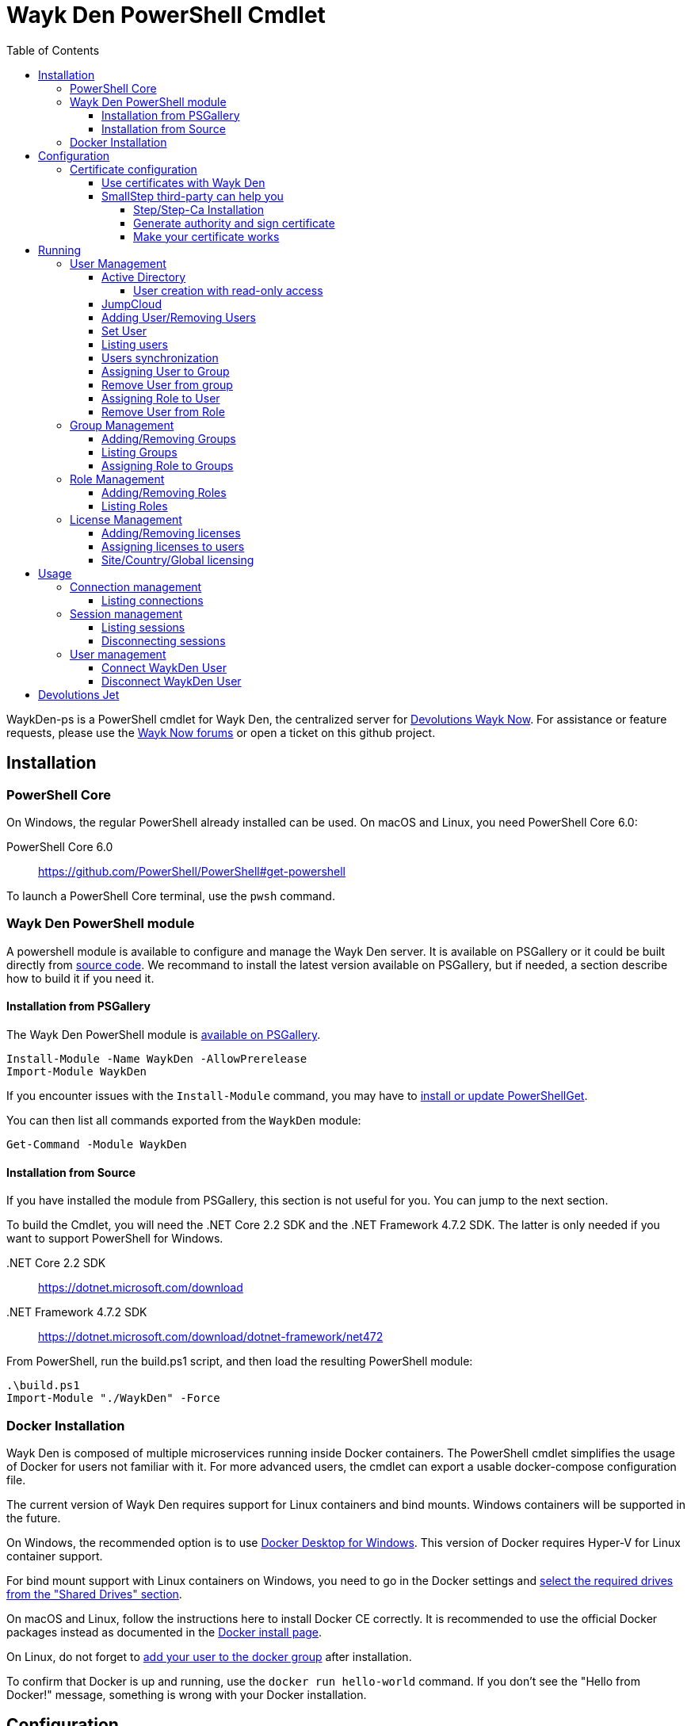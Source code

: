 :toc:
:toclevels: 4

= Wayk Den PowerShell Cmdlet

WaykDen-ps is a PowerShell cmdlet for Wayk Den, the centralized server for https://wayk.devolutions.net[Devolutions Wayk Now]. For assistance or feature requests, please use the https://forum.devolutions.net/#WaykNow[Wayk Now forums] or open a ticket on this github project.

== Installation

=== PowerShell Core
On Windows, the regular PowerShell already installed can be used. On macOS and Linux, you need PowerShell Core 6.0:

PowerShell Core 6.0::
https://github.com/PowerShell/PowerShell#get-powershell

To launch a PowerShell Core terminal, use the `pwsh` command.

=== Wayk Den PowerShell module
A powershell module is available to configure and manage the Wayk Den server. It is available on PSGallery or it could be built directly from https://github.com/Devolutions/WaykDen-ps[source code]. We recommand to install the latest version available on PSGallery, but if needed, a section describe how to build it if you need it.

==== Installation from PSGallery

The Wayk Den PowerShell module is https://www.powershellgallery.com/packages/WaykDen[available on PSGallery].

[source,sh]
----
Install-Module -Name WaykDen -AllowPrerelease
Import-Module WaykDen
----

If you encounter issues with the `Install-Module` command, you may have to https://docs.microsoft.com/en-ca/powershell/gallery/installing-psget[install or update PowerShellGet].

You can then list all commands exported from the `WaykDen` module:

[source,sh]
----
Get-Command -Module WaykDen
----

==== Installation from Source

If you have installed the module from PSGallery, this section is not useful for you. You can jump to the next section. 

To build the Cmdlet, you will need the .NET Core 2.2 SDK and the .NET Framework 4.7.2 SDK. The latter is only needed if you want to support PowerShell for Windows.

 .NET Core 2.2 SDK::
https://dotnet.microsoft.com/download

 .NET Framework 4.7.2 SDK::
https://dotnet.microsoft.com/download/dotnet-framework/net472

From PowerShell, run the build.ps1 script, and then load the resulting PowerShell module:

[source,sh]
----
.\build.ps1
Import-Module "./WaykDen" -Force
----

=== Docker Installation

Wayk Den is composed of multiple microservices running inside Docker containers. The PowerShell cmdlet simplifies the usage of Docker for users not familiar with it. For more advanced users, the cmdlet can export a usable docker-compose configuration file.

The current version of Wayk Den requires support for Linux containers and bind mounts. Windows containers will be supported in the future.

On Windows, the recommended option is to use https://hub.docker.com/editions/community/docker-ce-desktop-windows[Docker Desktop for Windows]. This version of Docker requires Hyper-V for Linux container support.

For bind mount support with Linux containers on Windows, you need to go in the Docker settings and https://rominirani.com/docker-on-windows-mounting-host-directories-d96f3f056a2c[select the required drives from the "Shared Drives" section].

On macOS and Linux, follow the instructions here to install Docker CE correctly. It is recommended to use the official Docker packages instead as documented in the https://docs.docker.com/install/[Docker install page].

On Linux, do not forget to https://docs.docker.com/install/linux/linux-postinstall/[add your user to the docker group] after installation.

To confirm that Docker is up and running, use the `docker run hello-world` command. If you don't see the "Hello from Docker!" message, something is wrong with your Docker installation.

== Configuration

The first step is to create a Wayk Den configuration file with mandatory parameters using the `New-WaykDenConfig` command.

You need to choose a realm for your Wayk Den, such as "contoso.net". This realm does not need to be a valid DNS domain name, but it will become your Wayk Den realm used in various places, including the peer-to-peer certificates generated by the Wayk Den built-in certificate authority.

The second mandatory parameter is the external URL at which the Wayk Den will be exposed. We recommend using the "den" subdomain under the domain of your choice, such as "den.contoso.net". The protocol prefix (`http://` or `https://`) also needs to be included.

Create a new Wayk Den configuration file, using "contoso.net" as realm and "https://den.contoso.net" as the external url:

[source, sh]
----
PS > New-WaykDenConfig -Realm contoso.net -ExternalUrl https://den.contoso.net
----

=== Certificate configuration

==== Use certificates with Wayk Den

To expose Wayk Den to the external world, you will need a TLS certificate from a trusted certificate authority such as https://letsencrypt.org/[Let's Encrypt]. Wayk Now will validate certificates in the same way as a browser does for a website.

If you wish to make your own certificate authority, the Root CA certificate will need to be installed in each machine's certificate trust store. If the system browser can validate it, Wayk Now should be able to validate it as well, it's just a lot more work.

Before going any further, check the following points:

1. The certificate name matches your configured external URL. This means that if your external URL is "https://den.contoso.com" then your certificate name should be "den.contoso.com" or "*.contoso.com" if you have a wildcard certificate.

2. The certificate is either in pem + key or pfx (PKCS#12) format. The private key password is only supported for the pfx format.

3. The certificate file contains the certificate *chain* excluding the Root CA. This means that in most cases, you should have a leaf certificate, followed by one or more intermediate certificates. If validation works in a browser but not in Wayk Now, the intermediate certificate is likely missing.

[[certificate-command]]The PEM format is the simplest to work with, since it is the Base64 representation of the DER-encoded certificate in between "-----BEGIN CERTIFICATE-----" and "-----END CERTIFICATE-----" tags. To add the intermediate certificate to the certificate file, just append it after your leaf certificate in a text editor.

[source, sh]
----
PS > Set-WaykDenWebCertificate -CertificatePath /path/to/certificate.pem -PrivateKeyPath /path/to/private_key.key
----

[source, sh]
----
PS > Set-WaykDenWebCertificate -CertificatePath /path/to/certificate.pfx -KeyPassword <password>
----

==== SmallStep third-party can help you

Step and Step-ca are command line tools to ease the process of authority and certificate creation and management. By using your own authority you will be able to use Wayk Den in https without the requirement of paying for a third party certificate. In other hand, managing his own certificate need more configuration for your infrastructure. 

There, we will create an authority and a certificate more in a demonstration purpose, but, with the appropriate knowledge, you can extend that to a production environment.

===== Step/Step-Ca Installation

Unfortunately, Step can't be used on Windows but you can use it through a Linux system under WSL (Windows Subsystem for Linux).

You can install Step on MacOs simply by executing `brew install step`

For Linux you need to install https://github.com/smallstep/cli/releases[Step] and https://github.com/smallstep/certificates/releases[Step-ca] from release.

For other Linux distribution (non Debian based) you can build from https://github.com/smallstep/cli[Step] and https://github.com/smallstep/certificates[Step-ca] sources

===== Generate authority and sign certificate

Simply run command `step ca init` and enter asked information. For demo purpose you don't need complex information you can use whatever name you want as PKI and Provisioner. For DNS you can use localhost and for Address you can use something like :8443. This information are used to identify your authority and to know on which address your authority will listen to.

Then run the authority server with `step-ca $HOME/.step/config/ca.json`. In a standard installation, the folder where your CA is generated is  $HOME/.step/

Whith your server running, start a new terminal and type `step ca certificate "DNS" "DNS.pem" "DNS.key"` where DNS is the External Url you provided to your Wayk Den. After that you will find both, the pem and the key, in the folder where you typed the command. Use both of them with the <<certificate-command, command provided before>>.

===== Make your certificate works

To make your certificate valid in browsers you need to import the root_ca  authority to them. You can do it manually by importing the root_ca generated generally under `$HOME/.step/certs`. 

In Windows you can easily import your root_ca in the system store by just double-clicking it. In this case browsers will use it to check the validity of your certificate.

This is true for almost all browsers but Firefox. Firefox use his own keystore so you need to import your root_ca manually. In Firefox type `about:preferences#privacy` in your url, then under `Security` click on `View Certificates...` button and in `Authorities` tab click on `Import`.

On MacOs you can avoid all previous manual operation by typing `step certificate install $HOME/.step/certs/root_ca.crt`. 

On Linux you need to do manual operations for all browsers. The system store is not used.

Advanced users can do some script to ease the process of installing root_ca on there infrastructure or they can also use policies to install the root_ca on there domains. You can find more informations about this to this https://support.mozilla.org/en-US/kb/setting-certificate-authorities-firefox[link], this http://www.chromium.org/Home/chromium-security/root-ca-policy[link] and this https://developer.mozilla.org/en-US/docs/Mozilla/Projects/NSS/Tools[link]

== Running

Start Wayk Den, and wait for all microservices to start:

[source, sh]
----
PS > Start-WaykDen
----

Once started, Wayk Den listens on http://localhost:4000 by default. We recommend using a reverse tunnel such as https://ngrok.com/[ngrok] or https://www.cloudflare.com/en-ca/products/argo-tunnel/[argo tunnels] from Cloudflare. In this case, a tunnel is used to expose localhost:4000 on the den.contoso.net external url.

You can check that all containers are up and running with the `docker ps -f network=den-network` command.

To confirm everything is correctly configured, you should be able to get a response from the Wayk Den well known configuration endpoint:

[source, sh]
----
curl http://localhost:4000/.well-known/configuration
{"den_router_uri":"https://den.contoso.net/cow","lucid_uri":"https://den.contoso.net/lucid","realm":"contoso.net","wayk_client_id":"zqdvSbCRWdDrj1fQXwzPQbCg"}
----

If you have correctly configured external access, you should be able to get the same response using the external configuration URL (https://den.contoso.net/.well-known/configuration).

Stop Wayk Den, and wait for all microservices to stop:

[source, sh]
----
PS > Stop-WaykDen
----

=== User Management

User using Wayk Now client can log in to be authenticated with Wayk Den Server. The server, by default, will provide a Wayk Den ID to any user who wants to connect to it. The server can be configured in a way forcing the user to be authenticated to accept a connection with the server. The command `Set-WaykDenConfig -LoginRequired True` can be used to force users to log in.

To authenticate user, Wayk Den can be configured to use a specific user group through LDAP integration. Two options are supported: Active Directory and JumpCloud. 

In order to fetch user and group information, a user with read-only LDAP access must first be created.

==== Active Directory

To integrate Active Directory, here are the information needed:

* LDAP server url: ldap://_server_ip_ 
* LDAP user credentials: username and password
* LDAP user group (optional)

It is important to specify the server IP since there is not DNS resolution in the docker container. The user used should be a user with only read-only access. A section below explains how to create a such user. Finally, the user group is not mandatory. If it is not specified, all users will be accepted. If it is specified, only users from that group will be able to be authenticated.

The following command will set LDAP property value for active directory. 

[source, sh]
----
Set-WaykDenConfig -LDAPServerType ActiveDirectory -LDAPUsername ldap-user@contoso.local -LDAPPassword ldap-password -LDAPServerUrl ldap://ldap-server -LDAPUserGroup 'Domain Users'
---- 

===== User creation with read-only access

By default, a new user created in active directory has read-only access on the LDAP server. But that user is also member of the group Domain Users by default. Being member of that group is enough to be able to use that user and log on any domain's computer. To avoid that, we suggest to use a user who is not a member of Domain Users group and has only read-only access on the LDAP server. To do that, a few steps is needed.

First, a new group has to be created, let's say "Read-only Users". Then a new user can be created and added only to that group. After that, the new group can be set as primary group for the user. And finally, the user can be removed from the Domain Users group. This user should be used to configured WaykDen Server.

==== JumpCloud

https://jumpcloud.com/[JumpCloud] is a cloud service who help you to centralize user management. You can create users and groups then use the service call "LDAP-as-a-Service" to access those users and groups from WaykDen. You can read more on https://support.jumpcloud.com/customer/en/portal/articles/2439911-using-jumpcloud-s-ldap-as-a-service[how to use JumpCloud's LDAP-as-a-Service]. 

To integrate Jump Cloud with Wayk Den, here are the information needed :

* LDAP server url : ldaps://ldap.jumpcloud.com:636
* LDAP user credential: username and password
* LDAP Base DN: Distinguised Name where to retrieve users and groups
* LDAP user group (optional)

The LDAP server url should be set to ldaps://ldap.jumpcloud.com:636. JumpCloud provide a non secure access as well, but we don't recommand it. A user who can read the ldap directory should be created following steps https://support.jumpcloud.com/customer/en/portal/articles/2439911-using-jumpcloud-s-ldap-as-a-service#createuser[here]. The username has to be provided with the Distinguished Name (DN), something like `uid=_LDAP_BINDING_USER_,ou=Users,o=_YOUR_ORG_ID_,dc=jumpcloud,dc=com`. The base DN is similar and should be set to `ou=Users,o=_YOUR_ORG_ID_,dc=jumpcloud,dc=com`. Finally, a user group name can be specified to limit user to that group.

The following command will set LDAP property value for JumpCloud.

[source, sh]
----
Set-WaykDenConfig -LDAPServerType JumpCloud -LDAPUsername "uid=ldap-user,ou=Users,o=YOUR_ORG_ID,dc=jumpcloud,dc=com" -LDAPPassword ldap-password -LDAPServerUrl ldaps://ldap.jumpcloud.com:636 -LDAPBaseDn "ou=Users,o=YOUR_ORG_ID,dc=jumpcloud,dc=com -LDAPUserGroup wayk-users"
----

==== Adding User/Removing Users
You can use `Add-WaykDenUser` to add users.
The required field are the Username and the Password and optionally you can set the Name and the Email of the user.

[source, sh]
----
 PS > Add-WaykDenUser -Username David - Password psw -Email david@devolutions.net -Name Jack
----

The use will be returned as a result.
[source, sh]
ID        : 5d83d2973766610100edd9ef
Username  : David
Name      : Jack
Email     : david@devolutions.net
LicenseID : 

If you want to remove that user, you can execute the command `Remove-WaykDenUser`, you have to specify the User Id to remove.

[source, sh]
 PS > Remove-WaykDenUser -ID 5d83d2973766610100edd9ef

==== Set User
Updates an existing WaykDen User with the command `Set-WaykDenUser`, the User Id is needed for this one, you can modify the Password, the Name and the Email

[source, sh]
PS > Set-WaykDenUser -UserID 5d851bc6373735010078cd8d -Password qwerty -Name NewName -Email newName@mail.net

==== Listing users
Once you have configured the server to integrate an LDAP server, it is possible to list all users, you can use `Get-WaykDenUser` to get users information.

[source, sh]
----
PS > Get-WaykDenUser

ID        : 5d2f7ed6de217e7817fc251d
Username  : user01@contoso.net
Name      : name
Email     : 
LicenseID :

ID        : 5d28acd25f8ccd7845dbfb38
Username  : user02@contoso.net
Name      : name
Email     : 
LicenseID :
----

You can also get information for a specific user if you specify the user ID or the username on the command

[source, sh]
----
PS > Get-WaykDenUser -Username user01@contoso.net

ID        : 5d2f7ed6de217e7817fc251d
Username  : user01@contoso.net
Name      : name
Email     : 
LicenseID :
----

You can also get user from a group  if you set the Group ID and optionnaly the User ID

[source, sh]
PS > Get-WaykDenUser -GroupID 5d83cca93766610100edd9ec

The result is the same thant the listing of users:

[source, sh]
ID        : 5d83c85b3766610100edd9e8
Username  : david
Name      : 
Email     : 
LicenseID : 
===
ID        : 5d83d4d93766610100edd9f0
Username  : Jdufaud
Name      : 
Email     : 
LicenseID 

==== Users synchronization

If a user is added to the LDAP server (Active Directory or JumpCloud), it will not be available in Wayk Den right away. A synchronization has to be done. Wayk Den will synchronized users on a regular basis, every 30 minutes. If you want to force a synchronisation, you can run `Sync-WaykDenUser`. After that command, the command `Get-WaykDenUser` can be run and all changes should be available. Note that if you have removed users in the LDAP server, those users will not be deleted from Wayk Den server because we want to keep user information of sessions.

==== Assigning User to Group
You can add a user to a group with the command `Set-WaykDenGroupMember`, this command need the Group ID and the User ID.

[source, sh]
PS > Set-WaykDenGroupMember -GroupID 5d83cca93766610100edd9ec -UserID 5d83d4d93766610100edd9f0

==== Remove User from group
You have the possibility to remove a user from a group with the command `Remove-WaykDenUserFromGroup` the Group ID and the User Id are needed for this one.

[source, sh]
PS > Remove-WaykDenUserFromGroup -GroupID 5d83cca93766610100edd9ec -UserID 5d83d4d93766610100edd9f0

==== Assigning Role to User
You can assign Role to User with the following command `Set-WaykDenRoleMember`, you need to give the ID of the User and the Role Name.

[source, sh]
PS >  Set-WaykDenRoleMember -UserID 5d83d4d93766610100edd9f0 -RoleName GuestRole

==== Remove User from Role
You can remove the Role of the User with the following command `Remove-WaykDenRoleMember`, you need to give the ID of the User.

[source, sh]
PS >  Remove-WaykDenRoleMember -UserID 5d83d4d93766610100edd9f0


=== Group Management
==== Adding/Removing Groups
You can add group with the command `Add-WaykDenGroup` and the variable Group Name is needed for the name of the group.

[source, sh]
PS >  Add-WaykDenGroup -GroupName GuestGroup

The result will be the group previously created
[source, sh]
ID                       Name       RoleID
--                       ----       ------
5d83e0d13766610100edd9f2 GuestGroup 

You can also delete a group by the command
`Remove-WaykDenGroup`, The Group ID will be needed.

[source, sh]
PS >  Remove-WaykDenGroup -GroupID 5d83e0d13766610100edd9f2

==== Listing Groups
It is possible to list all groups, you can use `Get-WaykDenGroup` to get groups information.

[source, sh]
----
PS > Get-WaykDenGroup

ID                       Name           RoleID
--                       ----           ------
5d83cca93766610100edd9ec GuestGroup
----

==== Assigning Role to Groups
You can assign role to groups with the following command `Set-WaykDenRoleGroup`, you need to give the ID of the group and the Role Name to execute this one.

[source, sh]
PS >  Set-WaykDenRoleGroup -GroupID 5d83cca93766610100edd9ec -RoleName GuestRole

=== Role Management
==== Adding/Removing Roles
To Add Roles use the command `Add-WaykDenRole`, the Role Name is needed for this one.

[source, sh]
PS >  Add-WaykDenRole -RoleName GuestRole

The result is the created role:

[source, sh]
ID                       Name
--                       ----
5d83e2cc3766610100edd9f3 GuestRole

To Delete a role the command `Remove-WaykDenRole` is available with the parameter Role ID.

[source, sh]
PS >  Remove-WaykDenRole -RoleID 5d83e2cc3766610100edd9f3

==== Listing Roles
Use the command `Get-WaykDenRole` to list all the roles

[source, sh]
PS >  Get-WaykDenRole
ID                       Name
--                       ----
000000000000000000000000 admin
5d83e2cc3766610100edd9f3 GuestRole

=== License Management
Users need a license to do some operations. For instance, a license is required for a user who wants to open a session on a server. So you have to add licenses and assign them to your users if you want them to able to do operation requesting a license. There is one exception for site, country or global license and the last section describe the small difference for that kind of license. 

==== Adding/Removing licenses
Licenses can be added with the command `Add-WaykDenLicense`. You only have to specify the serial key to add it. The license ID will be returned as a result.

[source, sh]
----
PS > Add-WaykDenLicense -Serial XXXXX-XXXXX-XXXXX-XXXXX-XXXXX
5d2ccce9653232010092c19f
----

Once it is added, you can visualized all licenses added with the command `Get-WaykDenLicense`. This command will show you all licenses added to the WaykDen server, including license information.

[source, sh]
----
PS > Get-WaykDenLicense

ID           : 5d2ccce9653232010092c19f
SerialNumber : XXXXX-XXXXX-XXXXX-XXXXX-XXXXX
Expiration   : 2020-07-31 8:00:00 p.m.
Product      : WaykNow
Trial        : False
Count        : 1
Type         : None

ID           : 5d2cceb2653232010092c1a1
SerialNumber : XXXXX-XXXXX-XXXXX-XXXXX-XXXXX
Expiration   : 2020-07-31 8:00:00 p.m.
Product      : WaykNow
Trial        : False
Count        : 10
Type         : None

ID           : 5d2ccebf653232010092c1a2
SerialNumber : XXXXX-XXXXX-XXXXX-XXXXX-XXXXX
Expiration   : 2020-07-31 8:00:00 p.m.
Product      : WaykNow
Trial        : False
Count        : 1
Type         : Site
----

If you want to remove that license, you can do it with command `Remove-WaykDenLicense`. You only have to specify the license ID to remove.

[source, sh]
----
PS > Remove-WaykDenLicense -LicenseID 5d2ccce9653232010092c19f
----

==== Assigning licenses to users
Once you have added licenses, you have to assign those licenses to users. To do that, we use the command  `Set-WaykDenUserLicense`. You must specify the user ID or the username to identify the user and the license ID or the serial key to identify the license.
[source, sh]
----
PS > Set-WaykDenUserLicense -Username user@contoso.local -Serial XXXXX-XXXXX-XXXXX-XXXXX-XXXXX

PS > Set-WaykDenUserLicense -UserID 5d28acd15f8ccd7845dbfb1d -LicenseID 5d2ccea3653232010092c1a0
----

To be sure that the license has been assigned to your user, you can get the user information with the command `Get-WaykDenUser -Username _username_`

If the assignment doesn't work, verify if the license is already assigned to the maximum number of user. A license is valid for a specific number of user. Trying to assign a license to more user than that number will fail.

Finally, a license can be unassigned from a user with the command `Clear-WaykDenUserLicense` 

----
PS > Clear-WaykDenUserLicense -UserID 5d28acd15f8ccd7845dbfb1d
----

==== Site/Country/Global licensing
If you add a site, a country or a global license, you don't have to assign it to the users. Wayk Den server will consider all users licensed if a such license exist. Note that you will be able to assign that license to your users, but it is not mandatory.

== Usage

Many commands are available to manage the WaykDen server. All those commands required the WaykDen Url and the WaykDen Api Key since you can run them from any path on your system. So you can specify parameters `ServerUrl` and `ApiKey` on every command or you can use the command `Connect-WaykDen` to specify these values only once. Information will be kept in environment variables to be used for all future calls. 

[source, sh]
----
PS > Connect-WaykDen -ServerUrl https://den.ngrok.io -ApiKey 6ezyCcnsZIG6Fa7JpmZDdDLKUEG9yoDM
----

To simplify the connection, you can also run the command `Connect-WaykDen` in the same folder as your server configuration (WaykDen.db) without any parameters. Information from the WaykDen configuration will be used.

Once it is done, you should have two environment variables defined.

[source, sh]
----
PS > echo $env:DEN_SERVER_URL
https://den.ngrok.io
PS > echo $env:DEN_API_KEY
6ezyCcnsZIG6Fa7JpmZDdDLKUEG9yoDM
----


=== Connection management

==== Listing connections
It is possible to list all active user connections to your WaykDen server

[source, sh]
----
PS > Get-WaykDenConnection

ID           : b90345b3-e8a4-53ff-98d8-747eb9d026af
MachineName  : MachineName01
UserAgent    : WaykNow/3.3.0 (Linux; Ubuntu 18.04.2 LTS)
UserID       : 5d28acd15f8ccd7845dbfb1d
DenID        : 426853
Connected    : True
State        : ONLINE
LastSeen     : 2019-07-16 10:39:42 a.m.
----

It is also possible to list all offline user connections

[source, sh]
----
PS > Get-WaykDenConnection

ID           : 2839eaa7-640f-9e76-1f88-9769ee5320c8
MachineName  : MachineName02
UserAgent    : WaykNow/3.2.1 (Windows; Windows 10 Pro 1809)
UserID       : 5d28acd15f8ccd7845dbfb1d
DenID        : 898579
Connected    : False
State        : OFFLINE
LastSeen     : 2019-07-15 8:55:20 a.m.
----

An offline connection is a client who has already been connected to your server but who is not connected at that moment. Information is kept by the server to keep track of who has accessed your server.

Also, UserID could be empty if the WaykDen server doesn't requires the user to be logged. So as long as the user is not logged in the client, the field UserID will be empty.

Finally, as a side note, if you have some windows machine where WaykNow is installed with the msi package for the unattended access, two connections from that computer will be listed. That's normal since there is one connection that should be always online. The second connection is only the client connection.

=== Session management

Wayk Den server keep a trace of all sessions opened via the server. It is important to be aware that if you want to know who were involved in a session, user has to be logged in Wayk Now. To force user to be logged in, you can have a look to the parameter `LoginRequired` in the Wayk Den config explained in a previous section.

==== Listing sessions
It is possible to list all wayk sessions currently in progress. You will get information about the client and the server connected together.

[source, sh]
----
PS > Get-WaykDenSession

ID                 : a99170f6-5895-4a4a-93e7-03321868e516
ClientDenID        : 426853
ServerDenID        : 347610
ClientConnectionID : b90345b3-e8a4-53ff-98d8-747eb9d026af
ClientMachineName  : MachineName01
ClientUserAgent    : WaykNow/3.3.0 (Linux; Ubuntu 18.04.2 LTS)
ClientUserID       : 5d28acd15f8ccd7845dbfb1d
ClientUsername     : fdubois@horizon.local
ServerConnectionID : 699812c9-d2a4-374f-655e-b74d55cf9844
ServerMachineName  : MachineName02
ServerUserAgent    : WaykNow/3.3.0 (Windows; Windows 10 Pro 1809)
ServerUserID       : 
ServerUsername     : 
StartTime          : 2019-07-16 11:28:52 a.m.
EndTime            : 
LastUpdate         : 2019-07-16 11:33:12 a.m.
----

It is also possible to list all terminated session

[source, sh]
----
PS > Get-WaykDenSession -Terminated

ID                 : e47f3b8f-6d8a-4140-aec4-0fcbde7d4e83
ClientDenID        : 426853
ServerDenID        : 347610
ClientConnectionID : b90345b3-e8a4-53ff-98d8-747eb9d026af
ClientMachineName  : MachineName01
ClientUserAgent    : WaykNow/3.3.0 (Linux; Ubuntu 18.04.2 LTS)
ClientUserID       : 5d28acd15f8ccd7845dbfb1d
ClientUsername     : user@contoso.local
ServerConnectionID : 699812c9-d2a4-374f-655e-b74d55cf9844
ServerMachineName  : MachineName02
ServerUserAgent    : WaykNow/3.3.0 (Windows; Windows 10 Pro 1809)
ServerUserID       : 
ServerUsername     : 
StartTime          : 2019-07-16 11:24:22 a.m.
EndTime            : 2019-07-16 11:24:37 a.m.
LastUpdate         : 0001-01-01 12:00:00 a.m.
EndedGracefully    : True
----

The field "EndedGracefully" indicate if you can trust the end time. If the session didn't end gracefully, it means that WaykDen server lost connection with client before the end of the session so the server doesn't know how much time the session continue after. The end time indicate the last time where the server was aware of that session. If the session ended gracefully, the end time indicate the real end time where the session has been stopped.

Similar to what we have in the connection information, the user information can be empty if no user is logged on the WaykNow client.

After a long period, the list of session terminated could be long. You can filter them by date by using the parameter `After` and/or `Before`

For example, this command will show you all sessions started in the last hour
[source, sh]
----
PS > Get-WaykDenSession -All -After (Get-Date).AddHours(-1) 

ID                 : e47f3b8f-6d8a-4140-aec4-0fcbde7d4e83
ClientDenID        : 426853
ServerDenID        : 347610
ClientConnectionID : b90345b3-e8a4-53ff-98d8-747eb9d026af
ClientMachineName  : MachineName01
ClientUserAgent    : WaykNow/3.3.0 (Linux; Ubuntu 18.04.2 LTS)
ClientUserID       : 5d28acd15f8ccd7845dbfb1d
ClientUsername     : user@contoso.local
ServerConnectionID : 699812c9-d2a4-374f-655e-b74d55cf9844
ServerMachineName  : MachineName02
ServerUserAgent    : WaykNow/3.3.0 (Windows; Windows 10 Pro 1809)
ServerUserID       : 
ServerUsername     : 
StartTime          : 2019-07-16 11:24:22 a.m.
EndTime            : 2019-07-16 11:24:37 a.m.
LastUpdate         : 0001-01-01 12:00:00 a.m.
EndedGracefully    : True
----

Finally, since there is many fields displayed with a session, note that it is possible to filter and keep only fields that you want to see.

A lot of information is provided, but you can filter to keep only fields that you want to see.

[source, sh]
----
PS > Get-WaykDenSession | Select-Object -Property ID,ClientMachineName,ServerMachineName

ID                                   ClientMachineName ServerMachineName
--                                   ----------------- -----------------
a99170f6-5895-4a4a-93e7-03321868e516 MachineName01     MachineName02
----

==== Disconnecting sessions

Any session between two users can be stopped at any moment. It is as simple as using the command `Disconnect-WaykDenSession` and specify the session ID. The session ID can be retrieved with the command `Get-WaykDenSession` shown previously.

[source, sh]
----
PS > Disconnect-WaykDenSession -SessionID a99170f6-5895-4a4a-93e7-03321868e516
----

=== User management
==== Connect WaykDen User
The command `Connect-WaykDenUser` will start a user connection to the WaykDen , you can use the parameter -Force to force reconnect the actual user.

[source,sh]
----
PS ~/WaykNow-ps> Connect-WaykDenUser
"name" is now connected
----


==== Disconnect WaykDen User
The command `Disconnect-WaykDenUser` will logout your user on WaykDen.

[source,sh]
----
PS ~/WaykNow-ps> Disconnect-WaykDenUser

----

== Devolutions Jet

Devolutions Jet is a relay server for peer-to-peer connections. By default, jet.wayk.net:8080 is used by Wayk Den. But it is possible to use your own relay server and this section explains how. 

The Devolutions Jet service is not deployed with other Wayk Den services because it makes more sense for that service to be directly exposed in the cloud to get better performance.

That service is also available in a docker container. To launch that service, here is a docker command template that has to be used. 

[source, sh, subs="quotes"]
----
docker run -d --name devolutions-jet -e RUST_LOG=_log_level_ -e JET_INSTANCE=_jet_instance_ -p _port_:8080 devolutions/devolutions-jet: _jet_version_
----

In that command, a few parameters have to be set

- _log_level_: It can be 'error', 'info' or 'debug'. We recommand to set it to 'info'. By default, if RUST_LOG is not specified, the log level will be 'error'.

- _jet_version_: The jet version has to be changed to the specific version that you want to use. All versions are available on https://cloud.docker.com/u/devolutions/repository/docker/devolutions/devolutions-jet[dockerhub]. 

- _port_: The port uses can also be changed to the port that you prefer. Instead of `8080:8080`, you can change the parameter to `12345:8080` and the exposed port will be 12345. The second port 8080 is only the port number used inside the docker container and it has to be 8080.

- _jet_instance_: The JET_INSTANCE environment variable is used to specified the external URL for that specific Jet server. This address will be used by the WaykNow client to reach the relay server. If you have only one Jet server, the Devolutions Jet Server Url specified in the Wayk Den configuration will be the same as the jet instance value. However, if you want to deploy many jet servers, you can deployed a DNS load balancer who will forward requests to one of the jet server. In a such case, each jet server will specify their external address. It is needed because both peers in a connection has to reach the same jet server. So the WaykNow server will reach one server of the pool and send the jet instance information to the WaykNow client and the client will be able to reach the same Jet server.

Here is a command example to launch Devolutions Jet service

[source, sh]
----
docker run -d --name devolutions jet -e RUST_LOG=info -e JET_INSTANCE=jet.wayk.net -p 8080:8080 devolutions/devolutions-jet: 1.0.0-buster
----

To be sure that your Devolutions Jet server is running, you can run the command `docker logs devolutions-jet` where you should be able to see that your server is listening on the right port

[source, sh]
----
INFO 2019-08-07T15:32:20Z: devolutions_jet: Starting http server ...
INFO 2019-08-07T15:32:20Z: devolutions_jet::http::http_server: Loading http middlewares
INFO 2019-08-07T15:32:20Z: devolutions_jet::http::http_server: Loading http controllers
INFO 2019-08-07T15:32:20Z: devolutions_jet::http::http_server: Configuring http router
INFO 2019-08-07T15:32:20Z: saphir::server: Saphir successfully started and listening on http://0.0.0.0:10256/
INFO 2019-08-07T15:32:20Z: devolutions_jet: Http server succesfully started
INFO 2019-08-07T15:32:20Z: devolutions_jet: Starting TCP jet server...
INFO 2019-08-07T15:32:20Z: devolutions_jet: TCP jet server started successfully. Listening on 0.0.0.0:8080
----

Once you have deployed a jet server, you can update the jet server parameter in your Wayk Den configuration with the command `Set-WaykDenConfig -JetServerUrl _jetServerUrl_`. After, your jet server will be used by WaykNow client to establish peer-to-peer connection.

